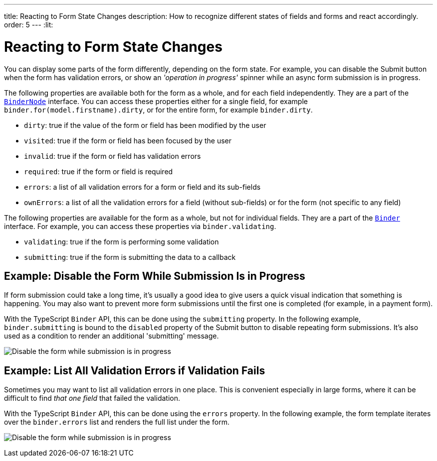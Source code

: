 ---
title: Reacting to Form State Changes
description: How to recognize different states of fields and forms and react accordingly.
order: 5
---
:lit:

= Reacting to Form State Changes

// tag::content[]

You can display some parts of the form differently, depending on the form state.
For example, you can disable the [guibutton]#Submit# button when the form has validation errors, or show an _'operation in progress'_ spinner while an async form submission is in progress.

ifdef::react[]
[source,tsx]
----
export default function ProfileView() {

    const binder = useBinder(EntityModel);

    return (
      <>
        ...
        <Button disabled={binder.invalid}>submit</Button>
      </>
    );
}
----
endif::[]
ifdef::lit[]
[source,html]
----
<vaadin-button ?disabled=${this.binder.invalid}>
  Submit
</vaadin-button>
----
endif::[]

The following properties are available both for the form as a whole, and for each field independently.
They are a part of the <<reference#binder-node,`BinderNode`>> interface.
You can access these properties either for a single field, for example `binder.for(model.firstname).dirty`, or for the entire form, for example `binder.dirty`.

- `dirty`: true if the value of the form or field has been modified by the user
- `visited`: true if the form or field has been focused by the user
- `invalid`: true if the form or field has validation errors
- `required`: true if the form or field is required
- `errors`: a list of all validation errors for a form or field and its sub-fields
- `ownErrors`: a list of all the validation errors for a field (without sub-fields) or for the form (not specific to any field)


The following properties are available for the form as a whole, but not for individual fields.
They are a part of the <<reference#binder,`Binder`>> interface.
For example, you can access these properties via `binder.validating`.

- `validating`: true if the form is performing some validation
- `submitting`: true if the form is submitting the data to a callback

== Example: Disable the Form While Submission Is in Progress

If form submission could take a long time, it's usually a good idea to give users a quick visual indication that something is happening.
You may also want to prevent more form submissions until the first one is completed (for example, in a payment form).

With the TypeScript `Binder` API, this can be done using the `submitting` property.
In the following example, `binder.submitting` is bound to the `disabled` property of the [guibutton]#Submit# button to disable repeating form submissions.
It's also used as a condition to render an additional 'submitting' message.

ifdef::react[]
[source,tsx]
----
export default function ProfileView() {

    const {model, submit, field, invalid, submitting} = useBinder(PersonModel, {
        onSubmit: async (e) => {
          await PersonEndpoint.sendEntity(e);
        }
      });

    return (
      <>
        <VerticalLayout theme="spacing padding">
          <TextField label="First name" {...field(model.firstName)}></TextField>
          <TextField label="Last name" {...field(model.lastName)}></TextField>
        </VerticalLayout>
        <HorizontalLayout theme="spacing padding">
          <Button theme="primary" onClick={submit} disabled={invalid || submitting}>Save</Button>
          <span className="label" style={{visibility: submitting ? 'visible' : 'hidden' }}>submitting</span>
          <div className="spinner" style={{visibility: submitting ? 'visible' : 'hidden' }}></div>
          </HorizontalLayout>
      </>
    );
}
----
endif::[]
ifdef::lit[]
[source,html]
----
<vaadin-form-layout>
  <vaadin-text-field label="First name" ${field(model.firstname)}></vaadin-text-field>
  <vaadin-text-field label="Last name" ${field(model.lastname)}></vaadin-text-field>
</vaadin-form-layout>

<vaadin-horizontal-layout>
  <vaadin-button
    theme="primary"
    @click="${this.save}"
    ?disabled="${this.binder.invalid || this.binder.submitting}"
  >
    Save
  </vaadin-button>

  ${this.binder.submitting
    ? html`
        <span class="label">submitting</span>
        <div class="spinner"></div>
      `
    : nothing}
</vaadin-horizontal-layout>
----
endif::[]

image:images/example-show-submitting-status.gif[Disable the form while submission is in progress]

== Example: List All Validation Errors if Validation Fails

Sometimes you may want to list all validation errors in one place.
This is convenient especially in large forms, where it can be difficult to find _that one field_ that failed the validation.

With the TypeScript `Binder` API, this can be done using the `errors` property.
In the following example, the form template iterates over the `binder.errors` list and renders the full list under the form.

ifdef::react[]
[source,tsx]
----
<dl>
  {binder.errors.map(error => (
      <>
        <dt>{error.property as string}</dt>
        <dt>{error.message as string}</dt>
      </>
  ))}
</dl>
----
endif::[]
ifdef::lit[]
[source,html]
----
(<dl>
  ${this.binder.errors.map(error => html`
    <dt>${error.property}</dt>
    <dd>${error.message}</dd>
  `)}
</dl>)
----
endif::[]

image:images/example-list-all-validation-errors.gif[Disable the form while submission is in progress]

// end::content[]
